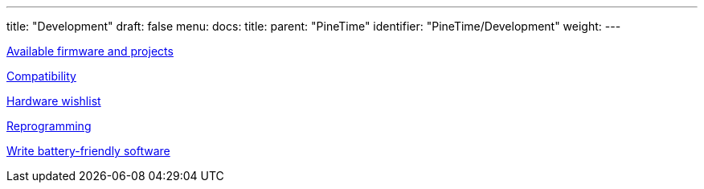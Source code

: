 ---
title: "Development"
draft: false
menu:
  docs:
    title:
    parent: "PineTime"
    identifier: "PineTime/Development"
    weight: 
---


link:Available_firmware_and_projects[Available firmware and projects]

link:Compatibility[Compatibility]

link:Hardware_wishlist[Hardware wishlist]

link:Reprogramming[Reprogramming]

link:Write_battery-friendly_software[Write battery-friendly software]